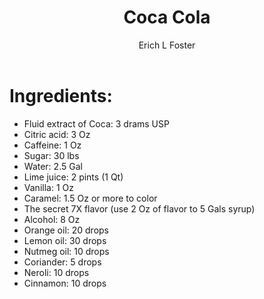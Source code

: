 #+TITLE:       Coca Cola
#+AUTHOR:      Erich L Foster
#+EMAIL:       erichlf@gmail.com
#+URI:         /Recipes/CocaCola
#+KEYWORDS:    ethiopian
#+TAGS:        :ethiopian:
#+LANGUAGE:    en
#+OPTIONS:     H:3 num:nil toc:nil \n:nil ::t |:t ^:nil -:nil f:t *:t <:t
#+DESCRIPTION: This is Coca Cola's Secret Recipe
* Ingredients:
- Fluid extract of Coca: 3 drams USP
- Citric acid: 3 Oz
- Caffeine: 1 Oz
- Sugar: 30 lbs
- Water: 2.5 Gal
- Lime juice: 2 pints (1 Qt)
- Vanilla: 1 Oz
- Caramel: 1.5 Oz or more to color
- The secret 7X flavor (use 2 Oz of flavor to 5 Gals syrup)
- Alcohol: 8 Oz
- Orange oil: 20 drops
- Lemon oil: 30 drops
- Nutmeg oil: 10 drops
- Coriander: 5 drops
- Neroli: 10 drops
- Cinnamon: 10 drops
